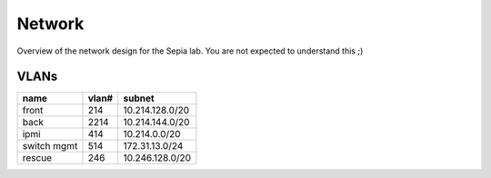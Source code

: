 =========
 Network
=========

Overview of the network design for the Sepia lab. You are not expected
to understand this ;)

.. graphviz:: network.dot


VLANs
=====

=========== ===== ===============
name        vlan# subnet
=========== ===== ===============
front       214   10.214.128.0/20
back        2214  10.214.144.0/20
ipmi        414   10.214.0.0/20
switch mgmt 514   172.31.13.0/24
rescue      246   10.246.128.0/20
=========== ===== ===============
